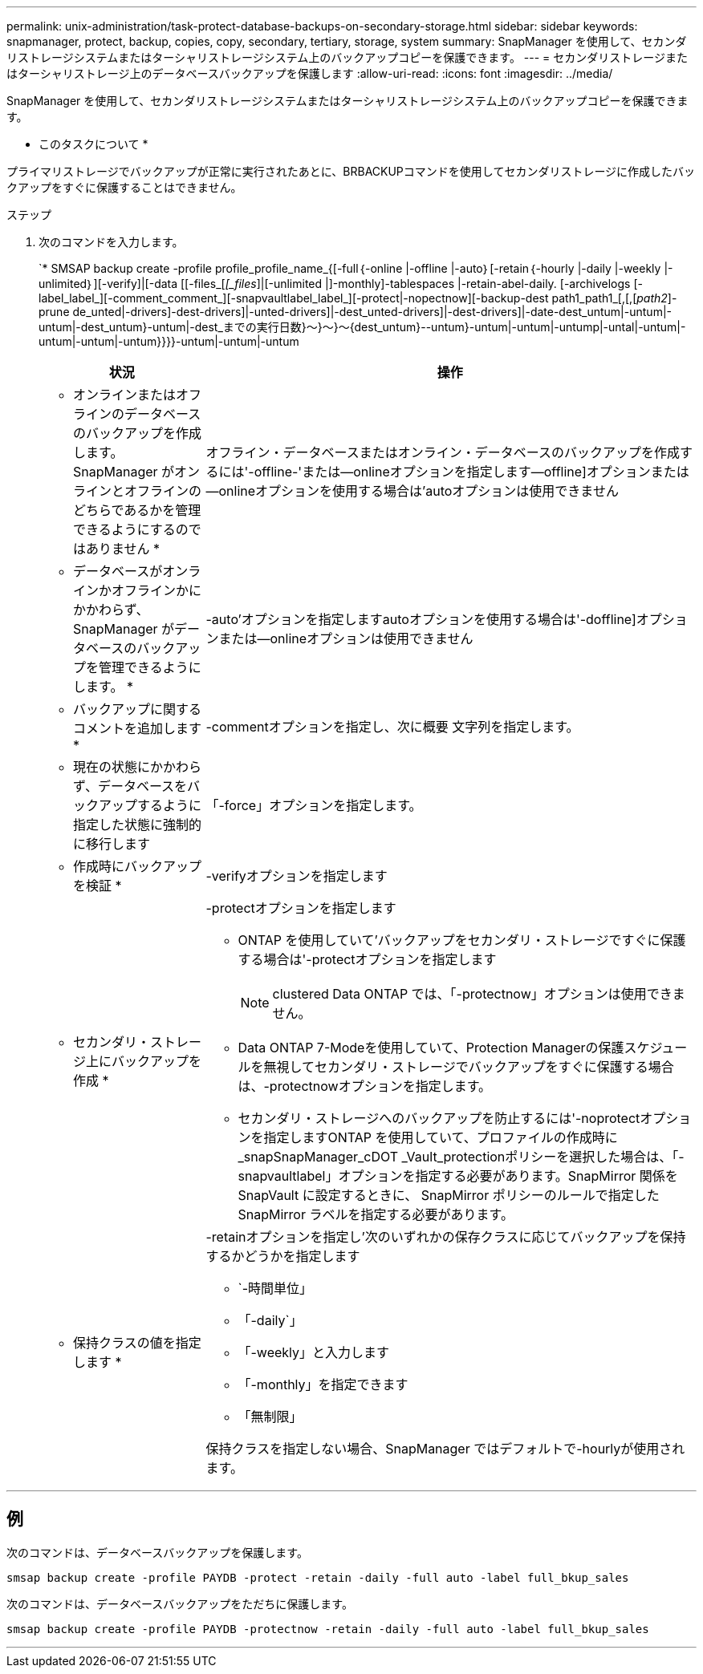 ---
permalink: unix-administration/task-protect-database-backups-on-secondary-storage.html 
sidebar: sidebar 
keywords: snapmanager, protect, backup, copies, copy, secondary, tertiary, storage, system 
summary: SnapManager を使用して、セカンダリストレージシステムまたはターシャリストレージシステム上のバックアップコピーを保護できます。 
---
= セカンダリストレージまたはターシャリストレージ上のデータベースバックアップを保護します
:allow-uri-read: 
:icons: font
:imagesdir: ../media/


[role="lead"]
SnapManager を使用して、セカンダリストレージシステムまたはターシャリストレージシステム上のバックアップコピーを保護できます。

* このタスクについて *

プライマリストレージでバックアップが正常に実行されたあとに、BRBACKUPコマンドを使用してセカンダリストレージに作成したバックアップをすぐに保護することはできません。

.ステップ
. 次のコマンドを入力します。
+
`* SMSAP backup create -profile profile_profile_name_{[-full｛-online |-offline |-auto｝[-retain｛-hourly |-daily |-weekly |-unlimited｝][-verify]|[-data [[-files_[_[_files_]|[-unlimited |]-monthly]-tablespaces |-retain-abel-daily. [-archivelogs [-label_label_][-comment_comment_][-snapvaultlabel_label_][-protect|-nopectnow][-backup-dest path1_path1_[,[,[_path2_]-prune de_unted|-drivers]-dest-drivers]|-unted-drivers]|-dest_unted-drivers]|-dest-drivers]|-date-dest_untum|-untum|-untum|-dest_untum}-untum|-dest_までの実行日数}～}～}～{dest_untum}--untum}-untum|-untum|-untump|-untal|-untum|-untum|-untum|-untum}}}}-untum|-untum|-untum

+
[cols="1a,3a"]
|===
| 状況 | 操作 


 a| 
* オンラインまたはオフラインのデータベースのバックアップを作成します。 SnapManager がオンラインとオフラインのどちらであるかを管理できるようにするのではありません *
 a| 
オフライン・データベースまたはオンライン・データベースのバックアップを作成するには'-offline-'または--onlineオプションを指定します--offline]オプションまたは--onlineオプションを使用する場合は'autoオプションは使用できません



 a| 
* データベースがオンラインかオフラインかにかかわらず、 SnapManager がデータベースのバックアップを管理できるようにします。 *
 a| 
-auto'オプションを指定しますautoオプションを使用する場合は'-doffline]オプションまたは--onlineオプションは使用できません



 a| 
* バックアップに関するコメントを追加します *
 a| 
-commentオプションを指定し、次に概要 文字列を指定します。



 a| 
* 現在の状態にかかわらず、データベースをバックアップするように指定した状態に強制的に移行します
 a| 
「-force」オプションを指定します。



 a| 
* 作成時にバックアップを検証 *
 a| 
-verifyオプションを指定します



 a| 
* セカンダリ・ストレージ上にバックアップを作成 *
 a| 
-protectオプションを指定します

** ONTAP を使用していて'バックアップをセカンダリ・ストレージですぐに保護する場合は'-protectオプションを指定します
+

NOTE: clustered Data ONTAP では、「-protectnow」オプションは使用できません。

** Data ONTAP 7-Modeを使用していて、Protection Managerの保護スケジュールを無視してセカンダリ・ストレージでバックアップをすぐに保護する場合は、-protectnowオプションを指定します。
** セカンダリ・ストレージへのバックアップを防止するには'-noprotectオプションを指定しますONTAP を使用していて、プロファイルの作成時に_snapSnapManager_cDOT _Vault_protectionポリシーを選択した場合は、「-snapvaultlabel」オプションを指定する必要があります。SnapMirror 関係を SnapVault に設定するときに、 SnapMirror ポリシーのルールで指定した SnapMirror ラベルを指定する必要があります。




 a| 
* 保持クラスの値を指定します *
 a| 
-retainオプションを指定し'次のいずれかの保存クラスに応じてバックアップを保持するかどうかを指定します

** `-時間単位」
** 「-daily`」
** 「-weekly」と入力します
** 「-monthly」を指定できます
** 「無制限」


保持クラスを指定しない場合、SnapManager ではデフォルトで-hourlyが使用されます。

|===


'''


== 例

次のコマンドは、データベースバックアップを保護します。

[listing]
----
smsap backup create -profile PAYDB -protect -retain -daily -full auto -label full_bkup_sales
----
次のコマンドは、データベースバックアップをただちに保護します。

[listing]
----
smsap backup create -profile PAYDB -protectnow -retain -daily -full auto -label full_bkup_sales
----
'''